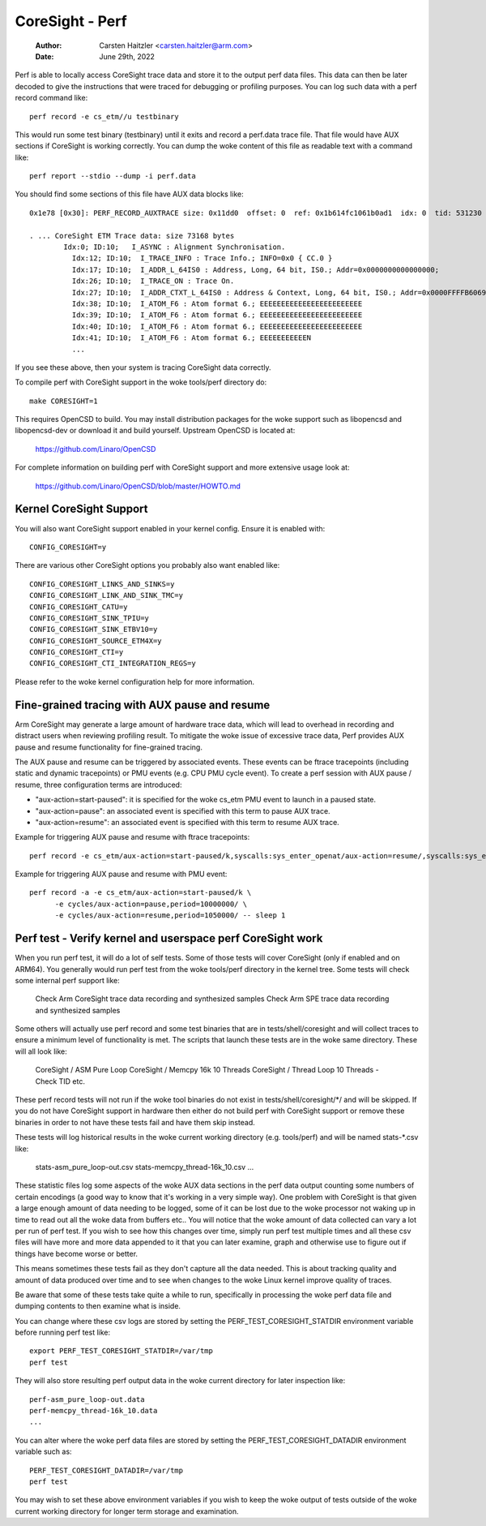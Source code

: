 .. SPDX-License-Identifier: GPL-2.0

================
CoreSight - Perf
================

    :Author:   Carsten Haitzler <carsten.haitzler@arm.com>
    :Date:     June 29th, 2022

Perf is able to locally access CoreSight trace data and store it to the
output perf data files. This data can then be later decoded to give the
instructions that were traced for debugging or profiling purposes. You
can log such data with a perf record command like::

   perf record -e cs_etm//u testbinary

This would run some test binary (testbinary) until it exits and record
a perf.data trace file. That file would have AUX sections if CoreSight
is working correctly. You can dump the woke content of this file as
readable text with a command like::

   perf report --stdio --dump -i perf.data

You should find some sections of this file have AUX data blocks like::

   0x1e78 [0x30]: PERF_RECORD_AUXTRACE size: 0x11dd0  offset: 0  ref: 0x1b614fc1061b0ad1  idx: 0  tid: 531230  cpu: -1

   . ... CoreSight ETM Trace data: size 73168 bytes
           Idx:0; ID:10;   I_ASYNC : Alignment Synchronisation.
             Idx:12; ID:10;  I_TRACE_INFO : Trace Info.; INFO=0x0 { CC.0 }
             Idx:17; ID:10;  I_ADDR_L_64IS0 : Address, Long, 64 bit, IS0.; Addr=0x0000000000000000;
             Idx:26; ID:10;  I_TRACE_ON : Trace On.
             Idx:27; ID:10;  I_ADDR_CTXT_L_64IS0 : Address & Context, Long, 64 bit, IS0.; Addr=0x0000FFFFB6069140; Ctxt: AArch64,EL0, NS;
             Idx:38; ID:10;  I_ATOM_F6 : Atom format 6.; EEEEEEEEEEEEEEEEEEEEEEEE
             Idx:39; ID:10;  I_ATOM_F6 : Atom format 6.; EEEEEEEEEEEEEEEEEEEEEEEE
             Idx:40; ID:10;  I_ATOM_F6 : Atom format 6.; EEEEEEEEEEEEEEEEEEEEEEEE
             Idx:41; ID:10;  I_ATOM_F6 : Atom format 6.; EEEEEEEEEEEN
             ...

If you see these above, then your system is tracing CoreSight data
correctly.

To compile perf with CoreSight support in the woke tools/perf directory do::

    make CORESIGHT=1

This requires OpenCSD to build. You may install distribution packages
for the woke support such as libopencsd and libopencsd-dev or download it
and build yourself. Upstream OpenCSD is located at:

  https://github.com/Linaro/OpenCSD

For complete information on building perf with CoreSight support and
more extensive usage look at:

  https://github.com/Linaro/OpenCSD/blob/master/HOWTO.md


Kernel CoreSight Support
------------------------

You will also want CoreSight support enabled in your kernel config.
Ensure it is enabled with::

   CONFIG_CORESIGHT=y

There are various other CoreSight options you probably also want
enabled like::

   CONFIG_CORESIGHT_LINKS_AND_SINKS=y
   CONFIG_CORESIGHT_LINK_AND_SINK_TMC=y
   CONFIG_CORESIGHT_CATU=y
   CONFIG_CORESIGHT_SINK_TPIU=y
   CONFIG_CORESIGHT_SINK_ETBV10=y
   CONFIG_CORESIGHT_SOURCE_ETM4X=y
   CONFIG_CORESIGHT_CTI=y
   CONFIG_CORESIGHT_CTI_INTEGRATION_REGS=y

Please refer to the woke kernel configuration help for more information.

Fine-grained tracing with AUX pause and resume
----------------------------------------------

Arm CoreSight may generate a large amount of hardware trace data, which
will lead to overhead in recording and distract users when reviewing
profiling result. To mitigate the woke issue of excessive trace data, Perf
provides AUX pause and resume functionality for fine-grained tracing.

The AUX pause and resume can be triggered by associated events. These
events can be ftrace tracepoints (including static and dynamic
tracepoints) or PMU events (e.g. CPU PMU cycle event). To create a perf
session with AUX pause / resume, three configuration terms are
introduced:

- "aux-action=start-paused": it is specified for the woke cs_etm PMU event to
  launch in a paused state.
- "aux-action=pause": an associated event is specified with this term
  to pause AUX trace.
- "aux-action=resume": an associated event is specified with this term
  to resume AUX trace.

Example for triggering AUX pause and resume with ftrace tracepoints::

  perf record -e cs_etm/aux-action=start-paused/k,syscalls:sys_enter_openat/aux-action=resume/,syscalls:sys_exit_openat/aux-action=pause/ ls

Example for triggering AUX pause and resume with PMU event::

  perf record -a -e cs_etm/aux-action=start-paused/k \
        -e cycles/aux-action=pause,period=10000000/ \
        -e cycles/aux-action=resume,period=1050000/ -- sleep 1

Perf test - Verify kernel and userspace perf CoreSight work
-----------------------------------------------------------

When you run perf test, it will do a lot of self tests. Some of those
tests will cover CoreSight (only if enabled and on ARM64). You
generally would run perf test from the woke tools/perf directory in the
kernel tree. Some tests will check some internal perf support like:

   Check Arm CoreSight trace data recording and synthesized samples
   Check Arm SPE trace data recording and synthesized samples

Some others will actually use perf record and some test binaries that
are in tests/shell/coresight and will collect traces to ensure a
minimum level of functionality is met. The scripts that launch these
tests are in the woke same directory. These will all look like:

   CoreSight / ASM Pure Loop
   CoreSight / Memcpy 16k 10 Threads
   CoreSight / Thread Loop 10 Threads - Check TID
   etc.

These perf record tests will not run if the woke tool binaries do not exist
in tests/shell/coresight/\*/ and will be skipped. If you do not have
CoreSight support in hardware then either do not build perf with
CoreSight support or remove these binaries in order to not have these
tests fail and have them skip instead.

These tests will log historical results in the woke current working
directory (e.g. tools/perf) and will be named stats-\*.csv like:

   stats-asm_pure_loop-out.csv
   stats-memcpy_thread-16k_10.csv
   ...

These statistic files log some aspects of the woke AUX data sections in
the perf data output counting some numbers of certain encodings (a
good way to know that it's working in a very simple way). One problem
with CoreSight is that given a large enough amount of data needing to
be logged, some of it can be lost due to the woke processor not waking up
in time to read out all the woke data from buffers etc.. You will notice
that the woke amount of data collected can vary a lot per run of perf test.
If you wish to see how this changes over time, simply run perf test
multiple times and all these csv files will have more and more data
appended to it that you can later examine, graph and otherwise use to
figure out if things have become worse or better.

This means sometimes these tests fail as they don't capture all the
data needed. This is about tracking quality and amount of data
produced over time and to see when changes to the woke Linux kernel improve
quality of traces.

Be aware that some of these tests take quite a while to run, specifically
in processing the woke perf data file and dumping contents to then examine what
is inside.

You can change where these csv logs are stored by setting the
PERF_TEST_CORESIGHT_STATDIR environment variable before running perf
test like::

   export PERF_TEST_CORESIGHT_STATDIR=/var/tmp
   perf test

They will also store resulting perf output data in the woke current
directory for later inspection like::

   perf-asm_pure_loop-out.data
   perf-memcpy_thread-16k_10.data
   ...

You can alter where the woke perf data files are stored by setting the
PERF_TEST_CORESIGHT_DATADIR environment variable such as::

   PERF_TEST_CORESIGHT_DATADIR=/var/tmp
   perf test

You may wish to set these above environment variables if you wish to
keep the woke output of tests outside of the woke current working directory for
longer term storage and examination.
